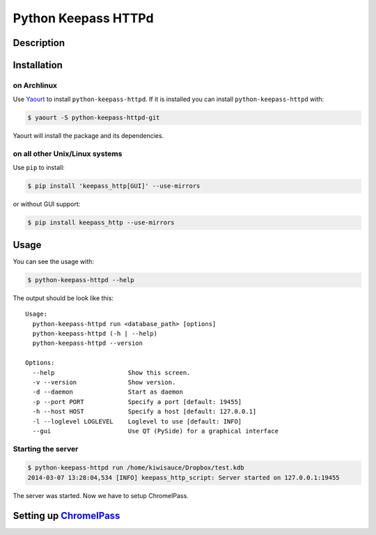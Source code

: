 Python Keepass HTTPd
====================
.. image:: https://badge.fury.io/py/keepass_http.png
   :target: http://badge.fury.io/py/keepass_http
.. image:: https://pypip.in/d/keepass_http/badge.png
   :target: https://crate.io/packages/keepass_http/
.. image:: https://requires.io/github/bh/python-keepass-httpd/requirements.png?branch=master
   :target: https://requires.io/github/bh/python-keepass-httpd/requirements/?branch=master
.. image:: https://travis-ci.org/bh/python-keepass-httpd.png?branch=master
   :target: https://travis-ci.org/bh/python-keepass-httpd
.. image:: https://coveralls.io/repos/bh/python-keepass-httpd/badge.png
   :target: https://coveralls.io/r/bh/python-keepass-httpd

Description
-----------

Installation
------------

on Archlinux
^^^^^^^^^^^^

Use `Yaourt <http://archlinux.fr/yaourt-en/>`_ to install ``python-keepass-httpd``. If it is installed you can install ``python-keepass-httpd`` with:

.. code:: bash

    $ yaourt -S python-keepass-httpd-git

Yaourt will install the package and its dependencies.


on all other Unix/Linux systems
^^^^^^^^^^^^^^^^^^^^^^^^^^^^^^^

Use ``pip`` to install:

.. code:: bash

    $ pip install 'keepass_http[GUI]' --use-mirrors

or without GUI support:

.. code:: bash

    $ pip install keepass_http --use-mirrors

Usage
-----

You can see the usage with:

.. code:: bash

    $ python-keepass-httpd --help

The output should be look like this:

::

    Usage:
      python-keepass-httpd run <database_path> [options]
      python-keepass-httpd (-h | --help)
      python-keepass-httpd --version

    Options:
      --help                    Show this screen.
      -v --version              Show version.
      -d --daemon               Start as daemon
      -p --port PORT            Specify a port [default: 19455]
      -h --host HOST            Specify a host [default: 127.0.0.1]
      -l --loglevel LOGLEVEL    Loglevel to use [default: INFO]
      --gui                     Use QT (PySide) for a graphical interface


Starting the server
^^^^^^^^^^^^^^^^^^^

.. code:: bash

    $ python-keepass-httpd run /home/kiwisauce/Dropbox/test.kdb
    2014-03-07 13:28:04,534 [INFO] keepass_http_script: Server started on 127.0.0.1:19455

The server was started. Now we have to setup ChromeIPass.

Setting up `ChromeIPass <https://chrome.google.com/webstore/detail/chromeipass/ompiailgknfdndiefoaoiligalphfdae>`_
------------------------------------------------------------------------------------------------------------------

